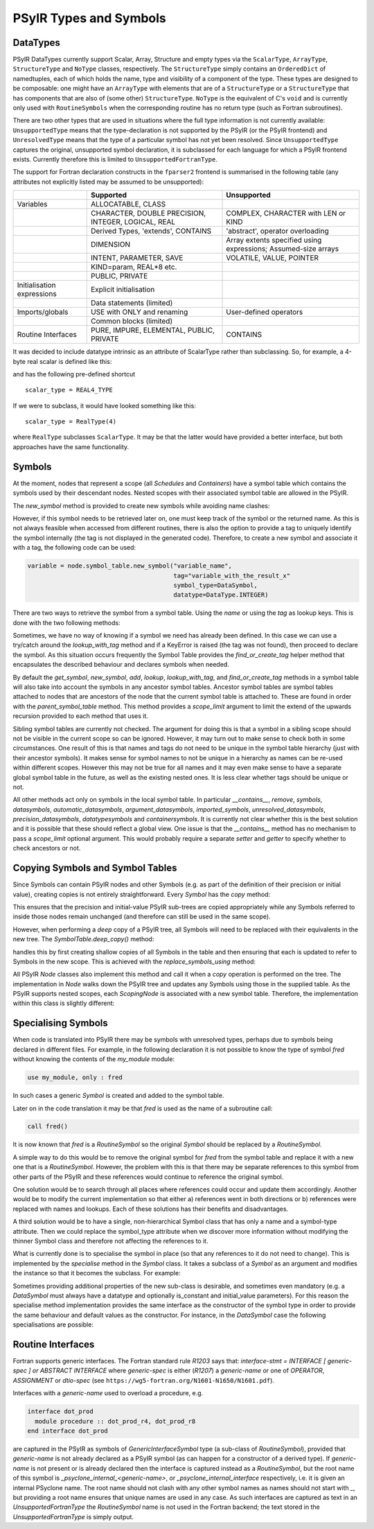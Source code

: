 .. -----------------------------------------------------------------------------
   BSD 3-Clause License

   Copyright (c) 2020-2024, Science and Technology Facilities Council.
   All rights reserved.

   Redistribution and use in source and binary forms, with or without
   modification, are permitted provided that the following conditions are met:

   * Redistributions of source code must retain the above copyright notice,
     this list of conditions and the following disclaimer.

   * Redistributions in binary form must reproduce the above copyright notice,
     this list of conditions and the following disclaimer in the documentation
     and/or other materials provided with the distribution.

   * Neither the name of the copyright holder nor the names of its
     contributors may be used to endorse or promote products derived from
     this software without specific prior written permission.

   THIS SOFTWARE IS PROVIDED BY THE COPYRIGHT HOLDERS AND CONTRIBUTORS
   "AS IS" AND ANY EXPRESS OR IMPLIED WARRANTIES, INCLUDING, BUT NOT
   LIMITED TO, THE IMPLIED WARRANTIES OF MERCHANTABILITY AND FITNESS
   FOR A PARTICULAR PURPOSE ARE DISCLAIMED. IN NO EVENT SHALL THE
   COPYRIGHT HOLDER OR CONTRIBUTORS BE LIABLE FOR ANY DIRECT, INDIRECT,
   INCIDENTAL, SPECIAL, EXEMPLARY, OR CONSEQUENTIAL DAMAGES (INCLUDING,
   BUT NOT LIMITED TO, PROCUREMENT OF SUBSTITUTE GOODS OR SERVICES;
   LOSS OF USE, DATA, OR PROFITS; OR BUSINESS INTERRUPTION) HOWEVER
   CAUSED AND ON ANY THEORY OF LIABILITY, WHETHER IN CONTRACT, STRICT
   LIABILITY, OR TORT (INCLUDING NEGLIGENCE OR OTHERWISE) ARISING IN
   ANY WAY OUT OF THE USE OF THIS SOFTWARE, EVEN IF ADVISED OF THE
   POSSIBILITY OF SUCH DAMAGE.
   -----------------------------------------------------------------------------
   Written by R. W. Ford, A. R. Porter and S. Siso, STFC Daresbury Lab

.. The following section imports those Python modules that are needed in
   subsequent doctest snippets.
.. testsetup::

    from psyclone.psyir.symbols import Symbol, DataSymbol, RoutineSymbol, \
        ScalarType, ArrayType, REAL4_TYPE, REAL8_TYPE, INTEGER_TYPE, \
        BOOLEAN_TYPE
    from psyclone.psyir.nodes import Reference

PSyIR Types and Symbols
#######################

DataTypes
=========

PSyIR DataTypes currently support Scalar, Array, Structure and empty
types via the ``ScalarType``, ``ArrayType``, ``StructureType`` and
``NoType`` classes, respectively.  The ``StructureType`` simply
contains an ``OrderedDict`` of namedtuples, each of which holds the
name, type and visibility of a component of the type. These types are
designed to be composable: one might have an ``ArrayType`` with
elements that are of a ``StructureType`` or a ``StructureType`` that
has components that are also of (some other) ``StructureType``.
``NoType`` is the equivalent of C's ``void`` and is currently only
used with ``RoutineSymbols`` when the corresponding routine has no
return type (such as Fortran subroutines).

There are two other types that are used in situations where the full
type information is not currently available: ``UnsupportedType`` means
that the type-declaration is not supported by the PSyIR (or the PSyIR
frontend) and ``UnresolvedType`` means that the type of a particular
symbol has not yet been resolved. Since ``UnsupportedType`` captures the
original, unsupported symbol declaration, it is subclassed for each
language for which a PSyIR frontend exists. Currently therefore this
is limited to ``UnsupportedFortranType``.

The support for Fortran declaration constructs in the ``fparser2``
frontend is summarised in the following table (any attributes not
explicitly listed may be assumed to be unsupported):

.. tabularcolumns:: |l|L|L|

+----------------------+--------------------+--------------------+
|                      |Supported           |Unsupported         |
+======================+====================+====================+
|Variables             |ALLOCATABLE, CLASS  |                    |
+----------------------+--------------------+--------------------+
|                      |CHARACTER, DOUBLE   |COMPLEX, CHARACTER  |
|                      |PRECISION, INTEGER, |with LEN or KIND    |
|                      |LOGICAL, REAL       |                    |
+----------------------+--------------------+--------------------+
|                      |Derived Types,      |'abstract',         |
|                      |'extends',          |operator overloading|
|                      |CONTAINS            |                    |
+----------------------+--------------------+--------------------+
|                      |DIMENSION           |Array extents       |
|                      |                    |specified using     |
|                      |                    |expressions;        |
|                      |                    |Assumed-size arrays |
+----------------------+--------------------+--------------------+
|                      |INTENT, PARAMETER,  |VOLATILE, VALUE,    |
|                      |SAVE                |POINTER             |
+----------------------+--------------------+--------------------+
|                      |KIND=param, REAL*8  |                    |
|                      |etc.                |                    |
+----------------------+--------------------+--------------------+
|                      |PUBLIC, PRIVATE     |                    |
+----------------------+--------------------+--------------------+
|Initialisation        |Explicit            |                    |
|expressions           |initialisation      |                    |
+----------------------+--------------------+--------------------+
|                      |Data statements     |                    |
|                      |(limited)           |                    |
+----------------------+--------------------+--------------------+
|Imports/globals       |USE with ONLY and   |User-defined        |
|                      |renaming            |operators           |
|                      |                    |                    |
+----------------------+--------------------+--------------------+
|                      |Common blocks       |                    |
|                      |(limited)           |                    |
+----------------------+--------------------+--------------------+
|Routine Interfaces    |PURE, IMPURE,       |CONTAINS            |
|                      |ELEMENTAL, PUBLIC,  |                    |
|                      |PRIVATE             |                    |
+----------------------+--------------------+--------------------+

It was decided to include datatype intrinsic as an attribute of ScalarType
rather than subclassing. So, for example, a 4-byte real scalar is
defined like this:

.. doctest::

    >>> scalar_type = ScalarType(ScalarType.Intrinsic.REAL, 4)

and has the following pre-defined shortcut

::

   scalar_type = REAL4_TYPE

If we were to subclass, it would have looked something like this::

   scalar_type = RealType(4)

where ``RealType`` subclasses ``ScalarType``. It may be that the
latter would have provided a better interface, but both approaches have
the same functionality.


Symbols
=======

At the moment, nodes that represent a scope (all `Schedules` and `Containers`)
have a symbol table which contains the symbols used by their descendant nodes.
Nested scopes with their associated symbol table are allowed in the PSyIR.


The `new_symbol` method is provided to create new symbols while avoiding name
clashes:

.. automethod:: psyclone.psyir.symbols.SymbolTable.new_symbol

However, if this symbol needs to be retrieved later on, one must keep track
of the symbol or the returned name. As this is not always feasible when
accessed from different routines, there is also the option to provide a tag to
uniquely identify the symbol internally (the tag is not displayed in the
generated code). Therefore, to create a new symbol and associate it with a
tag, the following code can be used:

.. code-block:: python

    variable = node.symbol_table.new_symbol("variable_name",
                                            tag="variable_with_the_result_x"
                                            symbol_type=DataSymbol,
                                            datatype=DataType.INTEGER)

There are two ways to retrieve the symbol from a symbol table. Using the
`name` or using the `tag` as lookup keys. This is done with the two following
methods:

.. automethod:: psyclone.psyir.symbols.SymbolTable.lookup

.. automethod:: psyclone.psyir.symbols.SymbolTable.lookup_with_tag

Sometimes, we have no way of knowing if a symbol we need has already been
defined. In this case we can use a try/catch around
the `lookup_with_tag` method and if a KeyError is raised (the tag was not
found), then proceed to declare the symbol. As this situation occurs frequently
the Symbol Table provides the `find_or_create_tag` helper method that encapsulates
the described behaviour and declares symbols when needed.

.. automethod:: psyclone.psyir.symbols.SymbolTable.find_or_create_tag

By default the `get_symbol`, `new_symbol`, `add`, `lookup`,
`lookup_with_tag`, and `find_or_create_tag` methods in a symbol table will also
take into account the symbols in any ancestor symbol tables. Ancestor symbol
tables are symbol tables attached to nodes that are ancestors of the
node that the current symbol table is attached to. These are found in order
with the `parent_symbol_table` method. This method provides a `scope_limit`
argument to limit the extend of the upwards recursion provided to each
method that uses it.

Sibling symbol tables are currently not checked. The argument for
doing this is that a symbol in a sibling scope should not be visible
in the current scope so can be ignored. However, it may turn out to
make sense to check both in some circumstances. One result of this is
that names and tags do not need to be unique in the symbol table
hierarchy (just with their ancestor symbols). It makes sense for
symbol names to not be unique in a hierarchy as names can be re-used
within different scopes. However this may not be true for all names
and it may even make sense to have a separate global symbol table in
the future, as well as the existing nested ones. It is less clear
whether tags should be unique or not.

All other methods act only on symbols in the local symbol table. In
particular `__contains__`, `remove`, `symbols`, `datasymbols`,
`automatic_datasymbols`, `argument_datasymbols`, `imported_symbols`,
`unresolved_datasymbols`, `precision_datasymbols`, `datatypesymbols`
and `containersymbols`.
It is currently not clear whether this is the best solution and it is
possible that these should reflect a global view. One issue is that
the `__contains__` method has no mechanism to pass a `scope_limit`
optional argument. This would probably require a separate `setter` and
`getter` to specify whether to check ancestors or not.

Copying Symbols and Symbol Tables
=================================

Since Symbols can contain PSyIR nodes and other Symbols (e.g. as part
of the definition of their precision or initial value), creating copies
is not entirely straightforward. Every `Symbol` has the `copy` method:

.. automethod:: psyclone.psyir.symbols.Symbol.copy

This ensures that the precision and initial-value PSyIR sub-trees are
copied appropriately while any Symbols referred to inside those nodes remain
unchanged (and therefore can still be used in the same scope).

However, when performing a *deep* copy of a PSyIR tree, all Symbols will
need to be replaced with their equivalents in the new tree. The
`SymbolTable.deep_copy()` method:

.. automethod:: psyclone.psyir.symbols.SymbolTable.deep_copy

handles this by first creating shallow copies of all Symbols in the
table and then ensuring that each is updated to refer to Symbols in
the new scope. This is achieved with the `replace_symbols_using`
method:

.. automethod:: psyclone.psyir.symbols.Symbol.replace_symbols_using

All PSyIR `Node` classes also implement this method and call it when a
`copy` operation is performed on the tree. The implementation in `Node`
walks down the PSyIR tree and updates any Symbols using those in the supplied
table. As the PSyIR supports nested scopes,  each `ScopingNode` is associated
with a new symbol table. Therefore, the implementation within this class
is slightly different:

.. automethod:: psyclone.psyir.nodes.ScopingNode.replace_symbols_using


Specialising Symbols
====================

When code is translated into PSyIR there may be symbols with unresolved
types, perhaps due to symbols being declared in different files. For
example, in the following declaration it is not possible to know the
type of symbol `fred` without knowing the contents of the `my_module`
module:

.. code-block:: fortran

    use my_module, only : fred

In such cases a generic `Symbol` is created and added to the symbol
table.

Later on in the code translation it may be that `fred` is used as the
name of a subroutine call:

.. code-block:: fortran

    call fred()

It is now known that `fred` is a `RoutineSymbol` so the original
`Symbol` should be replaced by a `RoutineSymbol`.

A simple way to do this would be to remove the original symbol for
`fred` from the symbol table and replace it with a new one that is a
`RoutineSymbol`. However, the problem with this is that there may be
separate references to this symbol from other parts of the PSyIR and
these references would continue to reference the original symbol.

One solution would be to search through all places where references
could occur and update them accordingly. Another would be to modify
the current implementation so that either a) references went in both
directions or b) references were replaced with names and lookups. Each
of these solutions has their benefits and disadvantages.

A third solution would be to have a single, non-hierarchical Symbol class
that has only a name and a symbol-type attribute. Then we could replace the
symbol_type attribute when we discover more information without modifying
the thinner Symbol class and therefore not affecting the references to it.

What is currently done is to specialise the symbol in place (so that
any references to it do not need to change). This is implemented by the
`specialise` method in the `Symbol` class. It takes a subclass of a
`Symbol` as an argument and modifies the instance so that it becomes
the subclass. For example:

.. doctest::

    >>> sym = Symbol("a")
    >>> # sym is an instance of the Symbol class
    >>> sym.specialise(RoutineSymbol)
    >>> # sym is now an instance of the RoutineSymbol class

Sometimes providing additional properties of the new sub-class is desirable,
and sometimes even mandatory (e.g. a `DataSymbol` must always have a datatype
and optionally is_constant and initial_value parameters). For this reason
the specialise
method implementation provides the same interface as the constructor
of the symbol type in order to provide the same behaviour and default values
as the constructor. For instance, in the `DataSymbol` case the following
specialisations are possible:

.. doctest::

    >>> sym = Symbol("a")
    >>> # The following statement would fail because it doesn't have a datatype
    >>> # sym.specialise(DataSymbol)
    >>> # The following statement is valid (in this case initial_value will
    >>> # default to None and is_constant to False):
    >>> sym.specialise(DataSymbol, datatype=INTEGER_TYPE)

    >>> sym2 = Symbol("b")
    >>> # The following statement would fail because the initial_value doesn't
    >>> # match the datatype of the symbol:
    >>> # sym2.specialise(DataSymbol, datatype=INTEGER_TYPE, initial_value=3.14)
    >>> # The following statement is valid and initial_value is set to 3
    >>> # (and is_constant will default to False):
    >>> sym2.specialise(DataSymbol, datatype=INTEGER_TYPE, initial_value=3)
    >>> print(sym2.initial_value)
    Literal[value:'3', Scalar<INTEGER, UNDEFINED>]
    >>> print(sym2.is_constant)
    False


Routine Interfaces
==================

Fortran supports generic interfaces. The Fortran standard rule `R1203`
says that: `interface-stmt = INTERFACE [ generic-spec ] or ABSTRACT
INTERFACE` where `generic-spec` is either (`R1207`) a `generic-name`
or one of `OPERATOR`, `ASSIGNMENT` or `dtio-spec` (see
``https://wg5-fortran.org/N1601-N1650/N1601.pdf``).

Interfaces with a `generic-name` used to overload a procedure, e.g.

.. code-block:: fortran

    interface dot_prod
      module procedure :: dot_prod_r4, dot_prod_r8
    end interface dot_prod

are captured in the PSyIR as symbols of `GenericInterfaceSymbol` type (a
sub-class of `RoutineSymbol`), provided that `generic-name` is not already
declared as a PSyIR symbol (as can happen for a constructor of a derived type).
If `generic-name` is not present or is already declared then the interface is
captured instead as a `RoutineSymbol`, but the root
name of this symbol is `_psyclone_internal_<generic-name>`, or
`_psyclone_internal_interface` respectively, i.e. it is given an
internal PSyclone name. The root name should not clash with any other
symbol names as names should not start with `_`, but providing a root
name ensures that unique names are used in any case.
As such interfaces are captured as text in an `UnsupportedFortranType` the
`RoutineSymbol` name is not used in the Fortran backend; the text
stored in the `UnsupportedFortranType` is simply output.

